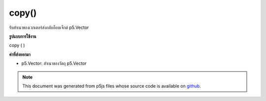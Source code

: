 .. raw:: html

	<script src="https://sketch.netpie.io/widget/p5-widget.js"></script>

copy()
======

รับสำเนาของเวกเตอร์ส่งกลับอ็อบเจ็กต์ p5.Vector

.. Gets a copy of the vector, returns a p5.Vector object.
**รูปแบบการใช้งาน**

copy ( )

**ค่าที่ส่งออกมา**

- p5.Vector: สำเนาของวัตถุ p5.Vector

.. p5.Vector: the copy of the p5.Vector object

.. raw:: html

	<script type="text/p5" data-autoplay data-hide-sourcecode>
	var v1 = createVector(1, 2, 3);
	var v2 = v1.copy();
	print(v1.x == v2.x && v1.y == v2.y && v1.z == v2.z);
	// Prints "true"

	</script>

	<br><br>

.. note:: This document was generated from p5js files whose source code is available on `github <https://github.com/processing/p5.js>`_.

